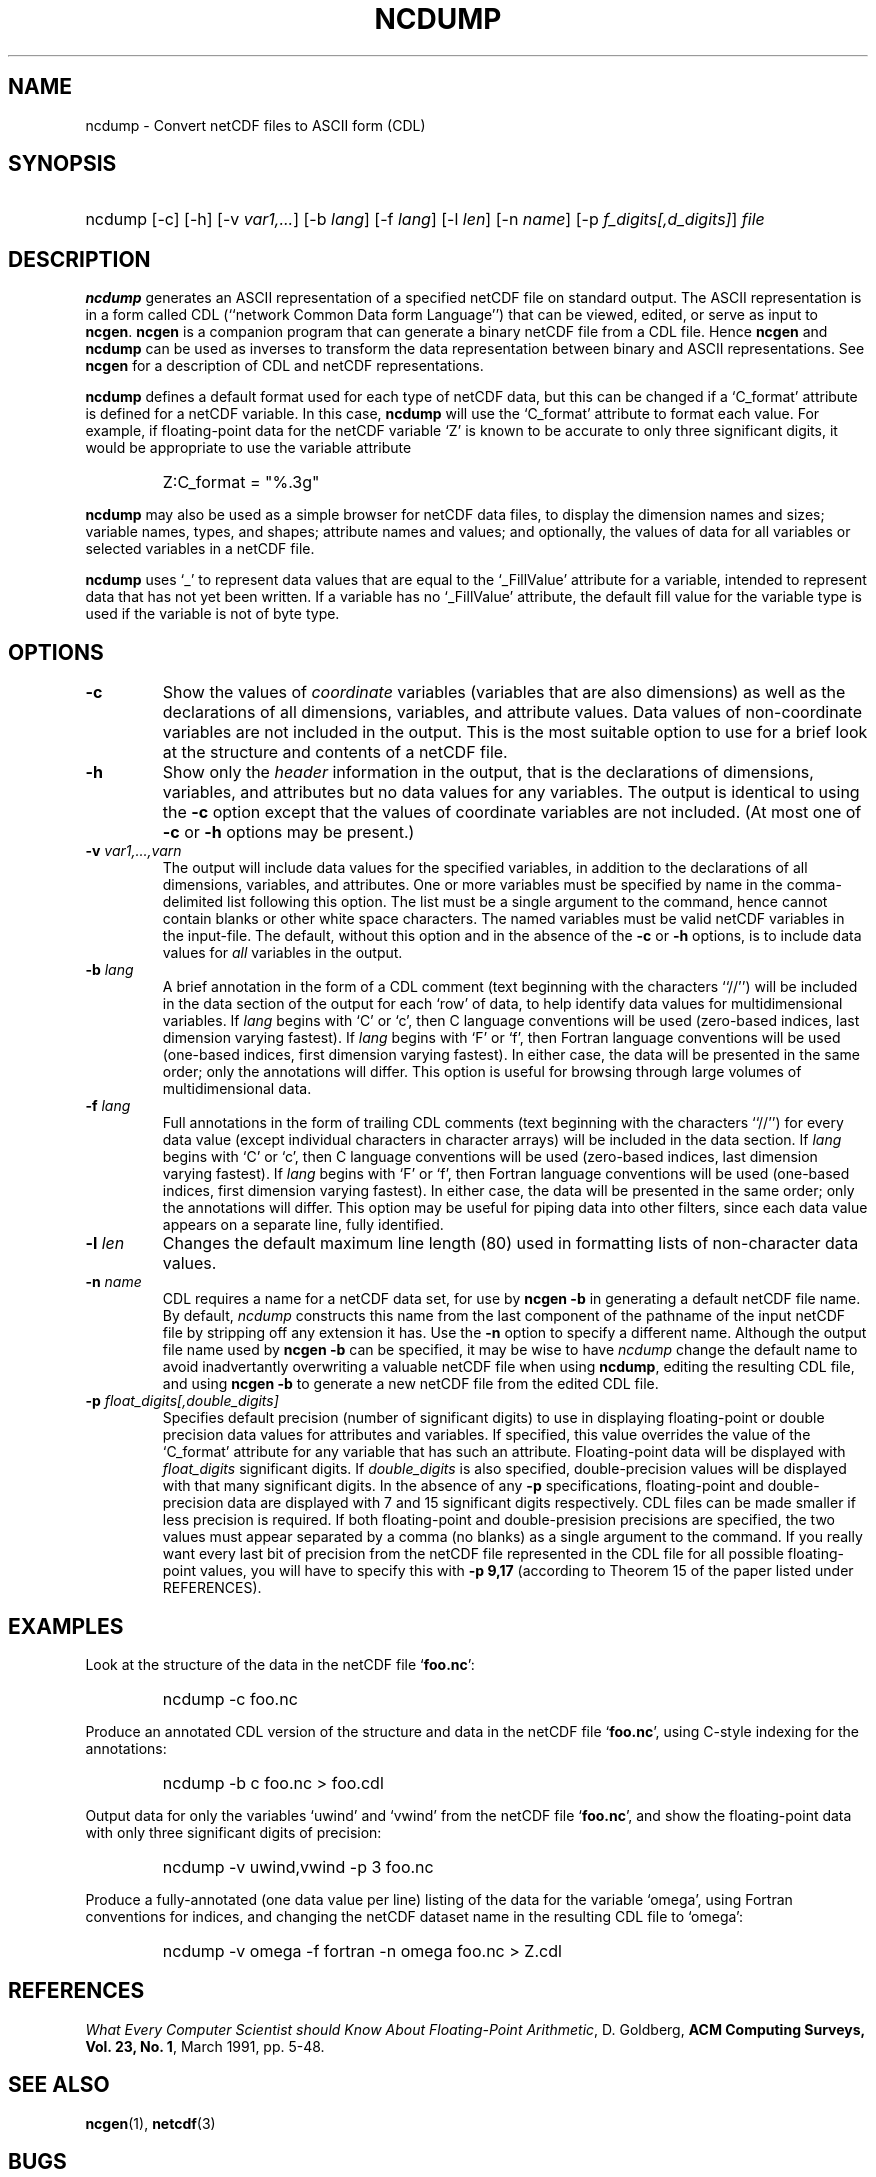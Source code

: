 .\" $Header: /upc/share/CVS/netcdf-3/ncdump/ncdump.1,v 1.1 1996/10/08 18:48:09 russ Exp $
.TH NCDUMP 1 "$Date: 1996/10/08 18:48:09 $" "Printed: \n(yr-\n(mo-\n(dy" "UNIDATA UTILITIES"
.SH NAME
ncdump \- Convert netCDF files to ASCII form (CDL)
.SH SYNOPSIS
.ft B
.HP
ncdump
.nh
\%[-c]
\%[-h]
\%[-v \fIvar1,...\fP]
\%[-b \fIlang\fP]
\%[-f \fIlang\fP]
\%[-l \fIlen\fP]
\%[-n \fIname\fP]
\%[-p \fIf_digits[,d_digits]\fP]
\%\fIfile\fP
.hy
.ft
.SH DESCRIPTION
\fBncdump\fP generates an ASCII representation of a specified netCDF file on
standard output.  The ASCII representation is in a form called CDL
(``network Common Data form Language'') that can be viewed, edited, or serve
as input to \fBncgen\fP.  \fBncgen\fP is a companion program that can
generate a binary netCDF file from a CDL file.  Hence \fBncgen\fP and
\fBncdump\fP can be used as inverses to transform the data representation
between binary and ASCII representations.  See \fBncgen\fP for a description
of CDL and netCDF representations.
.LP
\fBncdump\fP defines a default format used for each type of netCDF data, but
this can be changed if a `C_format' attribute is defined for a netCDF
variable.  In this case, \fBncdump\fP will use the `C_format' attribute to
format each value.  For example, if floating-point data for the netCDF
variable `Z' is known to be accurate to only three significant digits, it
would be appropriate to use the variable attribute
.RS
.HP
Z:C_format = "%.3g"
.RE
.LP
\fBncdump\fP may also be used as a simple browser for netCDF data
files, to display the dimension names and sizes; variable names, types,
and shapes; attribute names and values; and optionally, the values of
data for all variables or selected variables in a netCDF file.
.LP
\fBncdump\fP uses `_' to represent data values that are equal to the
`_FillValue' attribute for a variable, intended to represent data that
has not yet been written.  If a variable has no `_FillValue' attribute, the
default fill value for the variable type is used if the variable is not of
byte type.
.SH OPTIONS
.IP "\fB-c\fP"
Show the values of \fIcoordinate\fP variables (variables that are also
dimensions) as well as the declarations of all dimensions, variables, and
attribute values.  Data values of non-coordinate variables are not included
in the output.  This is the most suitable option to use for a brief look at
the structure and contents of a netCDF file.
.IP "\fB-h\fP"
Show only the \fIheader\fP information in the output, that is the
declarations of dimensions, variables, and attributes but no data values for
any variables.  The output is identical to using the \fB-c\fP option except
that the values of coordinate variables are not included.  (At most one of
\fB-c\fP or \fB-h\fP options may be present.)
.IP "\fB-v\fP \fIvar1,...,varn\fP"
The output will include data values for the specified variables, in addition
to the declarations of all dimensions, variables, and attributes.  One or
more variables must be specified by name in the comma-delimited list
following this option.  The list must be a single argument to the command,
hence cannot contain blanks or other white space characters.  The named
variables must be valid netCDF variables in the input-file.  The default,
without this option and in the absence of the \fB-c\fP or \fB-h\fP
options, is to include data values for \fIall\fP variables in the output.
.IP "\fB-b\fP \fIlang\fP"
A brief annotation in the form of a CDL comment (text beginning with the
characters ``//'') will be included in the data section of the output for
each `row' of data, to help identify data values for multidimensional
variables.  If \fIlang\fP begins with `C' or `c', then C language
conventions will be used (zero-based indices, last dimension varying
fastest).  If \fIlang\fP begins with `F' or `f', then Fortran language
conventions will be used (one-based indices, first dimension varying
fastest).  In either case, the data will be presented in the same order;
only the annotations will differ.  This option is useful for browsing
through large volumes of multidimensional data.
.IP "\fB-f\fP \fIlang\fP"
Full annotations in the form of trailing CDL comments (text beginning with
the characters ``//'') for every data value (except individual characters in
character arrays) will be included in the data section.  If \fIlang\fP
begins with `C' or `c', then C language conventions will be used (zero-based
indices, last dimension varying fastest).  If \fIlang\fP begins with `F' or
`f', then Fortran language conventions will be used (one-based indices,
first dimension varying fastest).  In either case, the data will be
presented in the same order; only the annotations will differ.  This option
may be useful for piping data into other filters, since each data value
appears on a separate line, fully identified.
.IP "\fB-l\fP \fIlen\fP"
Changes the default maximum line length (80) used in formatting lists of
non-character data values.
.IP "\fB-n\fP \fIname\fP"
CDL requires a name for a netCDF data set, for use by \fBncgen -b\fP in
generating a default netCDF file name.  By default, \fIncdump\fP constructs
this name from the last component of the pathname of the input netCDF file
by stripping off any extension it has.  Use the \fB-n\fP option to specify a
different name.  Although the output file name used by \fBncgen -b\fP can be
specified, it may be wise to have \fIncdump\fP change the default name to
avoid inadvertantly overwriting a valuable netCDF file when using
\fBncdump\fP, editing the resulting CDL file, and using \fBncgen -b\fP to
generate a new netCDF file from the edited CDL file.
.IP "\fB-p\fP \fIfloat_digits[,double_digits]\fP"
Specifies default precision (number of significant digits) to use in displaying
floating-point or double precision data values for attributes and variables.
If specified, this value overrides the value of the `C_format' attribute for
any variable that has such an attribute.  
Floating-point data will be displayed with
\fIfloat_digits\fP significant digits.  If \fIdouble_digits\fP is also
specified, double-precision values will be displayed with that many
significant digits.  In the absence of any
\fB-p\fP specifications, floating-point and double-precision data are
displayed with 7 and 15 significant digits respectively.  CDL files can be
made smaller if less precision is required.  If both floating-point and
double-presision precisions are specified, the two values must appear
separated by a comma (no blanks) as a single argument to the command.
If you really want every last bit of precision from the netCDF file
represented in the CDL file for all possible floating-point values, you will
have to specify this with \fB-p 9,17\fP (according to Theorem 15 of the
paper listed under REFERENCES).

.SH EXAMPLES
.LP
Look at the structure of the data in the netCDF file `\fBfoo.nc\fP':
.RS
.HP
ncdump -c foo.nc
.RE
.LP
Produce an annotated CDL version of the structure and data in the
netCDF file `\fBfoo.nc\fP', using C-style indexing for the annotations:
.RS
.HP
ncdump -b c foo.nc > foo.cdl
.RE
.LP
Output data for only the variables `uwind' and `vwind' from the netCDF file
`\fBfoo.nc\fP', and show the floating-point data with only three significant
digits of precision:
.RS
.HP
ncdump -v uwind,vwind -p 3 foo.nc
.RE
.LP
Produce a fully-annotated (one data value per line) listing of the data for
the variable `omega', using Fortran conventions for indices, and changing the
netCDF dataset name in the resulting CDL file to `omega':
.RS
.HP
ncdump -v omega -f fortran -n omega foo.nc > Z.cdl
.RE
.SH REFERENCES
 \fIWhat
Every Computer Scientist should Know About Floating-Point Arithmetic\fP, D.
Goldberg, \fBACM Computing Surveys, Vol. 23, No. 1\fP, March 1991, pp. 5-48.

.SH "SEE ALSO"
.LP
.BR ncgen (1),
.BR netcdf (3)
.SH BUGS
.LP
Character arrays that contain a null-byte are treated like C strings, so no
characters after the null byte appear in the output.

Multidimensional character string arrays are not handled well, since the CDL
syntax for breaking a long character string into several shorter lines is
weak.

There should be a way to specify that the data should be displayed in
`record' order, that is with the all the values for `record' variables
together that have the same value of the record dimension.
